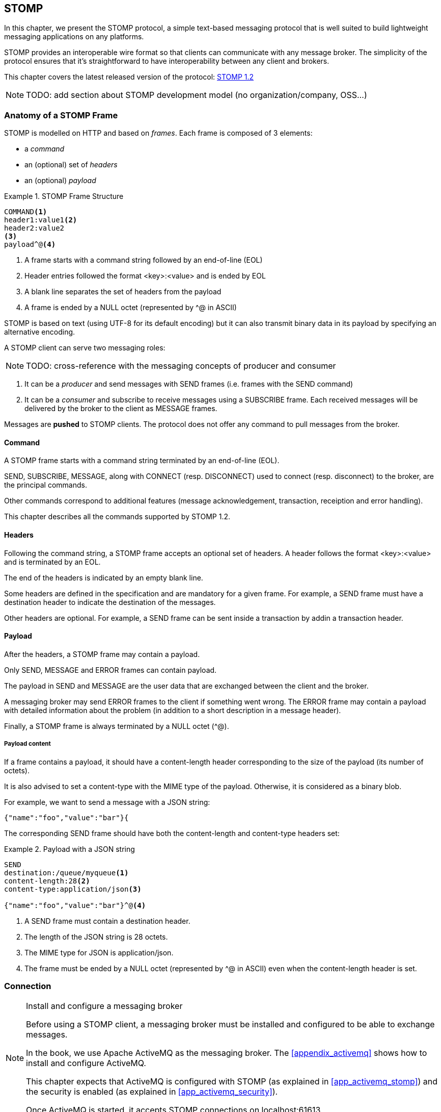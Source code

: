 [[ch_stomp]]
== STOMP

[role="lead"]
In this chapter, we present the STOMP protocol, a simple text-based messaging
protocol that is well suited to build lightweight messaging applications on any platforms.

STOMP provides an interoperable wire format so that clients can communicate with any message broker.
The simplicity of the protocol ensures that it's straightforward to have interoperability between any client and brokers.

This chapter covers the latest released version of the protocol:
http://stomp.github.io/stomp-specification-1.2.html[STOMP 1.2]

[NOTE]
====
TODO: add section about STOMP development model (no organization/company, OSS...)
====

=== Anatomy of a STOMP Frame

STOMP is modelled on HTTP and based on _frames_.
Each frame is composed of 3 elements:

* a _command_
* an (optional) set of _headers_
* an (optional) _payload_

[[ex_stomp_frame]]
.STOMP Frame Structure
====
----
COMMAND<1>
header1:value1<2>
header2:value2
<3>
payload^@<4>
----
<1> A frame starts with a command string followed by an end-of-line (EOL)
<2> Header entries followed the format +<key>:<value>+ and is ended by EOL
<3> A blank line separates the set of headers from the payload
<4> A frame is ended by a NULL octet (represented by +^@+ in ASCII)
====

STOMP is based on text (using UTF-8 for its default encoding)
but it can also transmit binary data in its payload by specifying an alternative encoding.

A STOMP client can serve two messaging roles:

[NOTE]
====
TODO: cross-reference with the messaging concepts of producer and consumer
====

. It can be a _producer_ and send messages with +SEND+ frames
(i.e. frames with the +SEND+ command)
. It can be a _consumer_ and subscribe to receive messages using a +SUBSCRIBE+ frame. Each received messages will be delivered by the broker to the client as +MESSAGE+ frames.

Messages are *pushed* to STOMP clients. The protocol does not offer any command to pull messages from the broker.

==== Command

A STOMP frame starts with a command string terminated by an end-of-line (EOL).

+SEND+, +SUBSCRIBE+, +MESSAGE+, along with +CONNECT+ (resp. +DISCONNECT+) used to connect (resp. disconnect) to the broker, are the principal commands.

Other commands correspond to additional features (message acknowledgement, transaction, receiption and error handling).

This chapter describes all the commands supported by STOMP 1.2.

==== Headers

Following the command string, a STOMP frame accepts an optional set of headers.
A header follows the format +<key>:<value>+ and is terminated by an EOL.

The end of the headers is indicated by an empty blank line.

Some headers are defined in the specification and are mandatory for a given frame.
For example, a +SEND+ frame must have a +destination+ header to indicate the destination of the messages.

Other headers are optional.
For example, a +SEND+ frame can be sent inside a transaction by addin a +transaction+ header.

==== Payload

After the headers, a STOMP frame may contain a payload.

Only +SEND+, +MESSAGE+ and +ERROR+ frames can contain payload.

The payload in +SEND+ and +MESSAGE+ are the user data that are exchanged between the client and the broker.

A messaging broker may send +ERROR+ frames to the client if something went wrong.
The +ERROR+ frame may contain a payload with detailed information about the problem (in addition to a short description in a +message+ header).

Finally, a STOMP frame is always terminated by a NULL octet (+^@+).

===== Payload content

If a frame contains a payload, it should have a +content-length+ header corresponding to the size of the payload (its number of octets).

It is also advised to set a +content-type+ with the MIME type of the payload. Otherwise, it is considered as a binary blob.

For example, we want to send a message with a JSON string:

----
{"name":"foo","value":"bar"}{
----

The corresponding +SEND+ frame should have both the +content-length+ and +content-type+ headers set:

[[ex_stomp_payload]]
.Payload with a JSON string
====
----
SEND
destination:/queue/myqueue<1>
content-length:28<2>
content-type:application/json<3>

{"name":"foo","value":"bar"}^@<4>
----
<1> A +SEND+ frame must contain a +destination+ header.
<2> The length of the JSON string is 28 octets.
<3> The MIME type for JSON is +application/json+.
<4> The frame must be ended by a NULL octet (represented by +^@+ in ASCII) even when the +content-length+ header is set.
====

=== Connection

.Install and configure a messaging broker
[NOTE]
====
Before using a STOMP client, a messaging broker must be installed and
configured to be able to exchange messages.

In the book, we use Apache ActiveMQ as the messaging broker. The <<appendix_activemq>>
 shows how to install and configure ActiveMQ.

This chapter expects that ActiveMQ is configured with STOMP (as explained in <<app_activemq_stomp>>) and the security is enabled
(as explained in <<app_activemq_security>>).

Once ActiveMQ is started, it accepts STOMP connections on +localhost:61613+.
====

Since STOMP is text-based, we can send and receive message from the command
line using a +telnet+ client.

[[ex_stomp_telnet]]
.Connection with a telnet client
====
++++
<screen>
$ <userinput>telnet localhost 61613</userinput>
Trying 127.0.0.1...
Connected to localhost.
Escape character is '^]'.
</screen>
++++
====

The telnet client is now connected to the broker using a TCP connection.
It must also establish a STOMP connection by sending a +CONNECT+ frame:

[[ex_stomp_connect]]
.Connect to a STOMP broker
====
++++
<screen>
<userinput>CONNECT
accept-version:1.2<co xml:id="co.ex_stomp_connect_1"/>
login:user<co xml:id="co.ex_stomp_connect_2"/>
passcode:password<co xml:id="co.ex_stomp_connect_3"/>

</userinput>^@
</screen>
<calloutlist>
  <callout arearefs="co.ex_stomp_connect_1">
    <para>The <literal>accept-version</literal> indicates the client wants to communicate
with the broker using the version 1.2 of the protocol.</para>
  </callout>
  <callout arearefs="co.ex_stomp_connect_2 co.ex_stomp_connect_3">
    <para>The client authenticates by passing the username and password with the <literal>login</literal> 
and <literal>passcode</literal> headers.</para>
  </callout>
</calloutlist>
++++
====

[CAUTION]
====
A STOMP frame must be ended by a NULL octet.

The +^@+ is the ASCII character for NULL octet. Type +ctrl + @+ to enter it.
====

Note also that there is a blank line between the +accept-version+ header and the NULL octet.
The blank line is mandatory to determine the end of the headers and the beginning
of the optional payload (that is not present in the +CONNECT+ frame).

Once you type +ctrl + @+, the messaging broker will process the +CONNECT+ frame
and reply with a +CONNECTED+ frame:

[[ex_stomp_connected]]
.Receive a connection confirmation
====
++++
<screen>
CONNECTED<co xml:id="co.ex_stomp_connected_1"/>
heart-beat:0,0<co xml:id="co.ex_stomp_connected_2"/>
session:ID:retsina.local-64904-1378366884467-2:1<co xml:id="co.ex_stomp_connected_3"/>
server:ActiveMQ/5.8.0<co xml:id="co.ex_stomp_connected_4"/>
version:1.2<co xml:id="co.ex_stomp_connected_5"/>
</screen>
<calloutlist>
  <callout arearefs="co.ex_stomp_connected_1">
    <para>The <literal>CONNECTED</literal> frame means the connection was successful.
 If there were any problem during the connection, an <literal>ERROR</literal> frame would have been returned.</para>
  </callout>
  <callout arearefs="co.ex_stomp_connected_2">
    <para>The <literal>heart-beat</literal> header is explained below in <xref linkend="ch_stomp_heartbeat"/>.</para>
  </callout>
  <callout arearefs="co.ex_stomp_connected_3">
    <para>The <literal>session</literal> header uniquely identifies the session between the client and the broker.</para>
  </callout>
  <callout arearefs="co.ex_stomp_connected_4">
    <para>The <literal>server</literal> header contains information about the STOMP broker. In that example, we are connected to Apache ActiveMQ 5.8.0.</para>
  </callout>
  <callout arearefs="co.ex_stomp_connected_5">
    <para>The <literal>version</literal> header is the version of the STOMP protocol that will be used during the session.</para>
  </callout>
</calloutlist>
++++
====

The STOMP connection is now established and the telnet client can now exchange messages with the broker.

If the authentication credentials provided by the client are not correct, the broker will return an +ERROR+ frame instead of the
+CONNECTED+ frame (as described in <<ch_stomp_error>>).

=== Send a Message

Now that the telnet client is connected to the messaging broker, it can send a message to a _destination_ on the broker.

_Destinations_ are opaque strings specific to each messaging broker implementation.

STOMP itself has no notion of delivery semantics (whether a destination is a queue, a topic or another exchange type) and you have to consult the messaging broker documentation to check how to name the destination for STOMP.

[NOTE]
====
ActiveMQ convention is to prefix the destination by +/queue/+ to send to a queue.
To send to a topic, we would prefix the destination by +/topic/+ instead.

ActiveMQ will automatically create a destination based on the +destination+ header so we do not have to create it beforehands.
Other brokers may behave differently and require to create the destination before sending any messages to it.
====

[[ex_stomp_send]]
.Send a message
====
++++
<screen>
<userinput>SEND
destination:/queue/myqueue<co xml:id="co.ex_stomp_send_1"/>
content-type:text/plain
content-length:13

Hello, STOMP!</userinput>^@
</screen>
<calloutlist>
  <callout arearefs="co.ex_stomp_send_1">
    <para>The message must be sent to the <literal>/queue/myqueue</literal> destination.</para>
  </callout>
</calloutlist>
++++
====

[NOTE]
====
TODO: cross-reference to the queue concept (one-to-one)
====

By following ActiveMQ convention, the message was sent to a queue. This message can only be received by a single consumer.

The +destination+ header indicates the destination of the message.

It also contains payload with the text +Hello, STOMP!+.
The payload is immediately followed by the NULL octet (represented by +^@+) to end the frame.

Once you +ctrl + @+ to enter the NULL octet, the message is processed by the broker.

[[ch_stomp_receipt]]
==== Frame Receiption

The STOMP broker can sent some feedback to let the client know that a frame has been received. This is a general mechanism available on any frame sent by a client to a broker (and not only on the +SEND+ frame).

To receive a confirmation that a message is handled by the STOMP broker, a frame sent by the client must indicate a +receipt+ header.

[[ex_stomp_send_with_receipt]]
.Send a message with a receipt
====
++++
<screen>
<userinput>SEND
destination:/queue/myqueue
receipt:123<co xml:id="co.ex_stomp_send_with_receipt_1"/>
content-type:text/plain
content-length:28

Hello, STOMP with a receipt!</userinput>^@
</screen>
<calloutlist>
  <callout arearefs="co.ex_stomp_send_with_receipt_1">
    <para>The <literal>receipt</literal> header will serve to identify the receipt sent by the broker
when it will have successfully handled this frame.</para>
  </callout>
</calloutlist>
++++
====

When this +SEND+ frame is received by the broker and succesfully handled, the broker replies with a +RECEIPT+ frame containing the corresponding receipt ID in a +receipt-id+ header:

[[ex_stomp_receipt]]
.Receive the receipt
====
++++
<screen>
RECEIPT
receipt-id:123<co xml:id="co.ex_stomp_receipt_1"/>

</screen>
<calloutlist>
  <callout arearefs="co.ex_stomp_receipt_1">
    <para>The <literal>receipt-id</literal> header corresponds to the <literal>receipt</literal> header set on the frame successfully handled by the broker.</para>
  </callout>
</calloutlist>
++++
====

This +RECEIPT+ lets the client know that the broker has _received_ the message but it does not mean that the message has been processed yet (or will be processed at all).

[[ch_stomp_error]]
==== Error frame

If a message is sent with an invalid format, the messaging broker will reply immediately with an +ERROR+ frame.

For example, it is not valid to send a message without a +destination+ header (where would the message go?):

[[ex_stomp_invalid_send]]
.Send an invalid message
====
++++
<screen>
<userinput>SEND
<co xml:id="co.ex_stomp_invalid_send_1"/>

A SEND frame witout a destination is not allowed</userinput>^@
</screen>
<calloutlist>
  <callout arearefs="co.ex_stomp_invalid_send_1">
    <para>The <literal>destination</literal> header is missing.</para>
  </callout>
</calloutlist>
++++
====

Once the message is sent, the client receives an +ERROR+ frame:

[[ex_stomp_error]]
.Receive an error
====
++++
<screen>
ERROR
content-type:text/plain<co xml:id="ex_stomp_error_1"/>
message:SEND received without a Destination specified!<co xml:id="ex_stomp_error_2"/>

org.apache.activemq.transport.stomp.ProtocolException: SEND received without a Destination specified! <co xml:id="ex_stomp_error_3"/>
        at org.apache.activemq.transport.stomp.ProtocolConverter.onStompSend(ProtocolConverter.java:299)
        at org.apache.activemq.transport.stomp.ProtocolConverter.onStompCommand(ProtocolConverter.java:233)
        ...
</screen>
<calloutlist>
  <callout arearefs="ex_stomp_error_1">
    <para>This <literal>ERROR</literal> frame has a <literal>content-type</literal> header that let the client know the payload is in plain text (encoded in UTF-8 by default).</para>
  </callout>
  <callout arearefs="ex_stomp_error_2">
    <para>A <literal>ERROR</literal> frame contains a <literal>message</literal> header with a short description of the problem encountered by the broker.</para>
  </callout>
  <callout arearefs="ex_stomp_error_3">
    <para>It also contains a text payload with more information on the problem.</para>
    </callout>
</calloutlist>
++++
====

=== Receive a Message

So far, the telnet client has acted as a STOMP _producer_ and sent messages.

It will now also become a STOMP _consumer_ to receive messages.

To receive messages, a STOMP client must send a +SUBSCRIBE+ frame with a +destination+ header.

[[ex_stomp_subscribe]]
.Subscribe to a destination
====
++++
<screen>
<userinput>SUBSCRIBE
destination:/queue/myqueue<co xml:id="co.ex_stomp_subscribe_1"/>
id:mysub<co xml:id="co.ex_stomp_subscribe_2"/>

</userinput>^@
</screen>
<calloutlist>
  <callout arearefs="co.ex_stomp_subscribe_1">
    <para>The <literal>destination</literal> is the name of destination the client wants to consume messages from.</para>
  </callout>
  <callout arearefs="co.ex_stomp_subscribe_2">
    <para>The subscription will be identified by the <literal>mysub</literal> identifier indicated in the <literal>id</literal> header.</para>
  </callout>
</calloutlist>
++++
====

The +id+ header corresponds to the subscription identifier and must be unique among all the subscriptions _inside the same connection_.
It is the responsibility of the client to choose this subscription identifier.

As soon as the messaging broker receives this +SUBSCRIBE+ frame and handle it,
it starts to send to the client some +MESSAGE+ frames corresponding to the messages sent to this destination.

[[ex_stomp_receive2]]
.Receive two messages
====
++++
<screen>
MESSAGE<co xml:id="co.ex_stomp_receive2_1"/>
content-type:text/plain
message-id:ID\cretsina.local-64904-1378366884467-2\c1\c-1\c1\c1<co xml:id="co.ex_stomp_receive2_2"/>
destination:/queue/myqueue<co xml:id="co.ex_stomp_receive2_3"/>
subscription:mysub<co xml:id="co.ex_stomp_receive2_4"/>
timestamp:1378367602698<co xml:id="co.ex_stomp_receive2_5"/>
expires:0<co xml:id="co.ex_stomp_receive2_6"/>
content-length:13
priority:4<co xml:id="co.ex_stomp_receive2_7"/>

Hello, STOMP!
MESSAGE<co xml:id="co.ex_stomp_receive2_8"/>
content-type:text/plain
message-id:ID\cretsina.local-64904-1378366884467-2\c1\c-1\c1\c2
destination:/queue/myqueue
timestamp:1378368275375
expires:0
subscription:mysub
content-length:28
priority:4
content-type:text/plain

Hello, STOMP with a receipt!
</screen>
<calloutlist>
  <callout arearefs="co.ex_stomp_receive2_1 co.ex_stomp_receive2_8">
    <para>Each received message is contained in a <literal>MESSAGE</literal> frame.</para>
  </callout>
  <callout arearefs="co.ex_stomp_receive2_2">
    <para>A <literal>message-id</literal> header uniquely identifies the message.</para>
  </callout>
  <callout arearefs="co.ex_stomp_receive2_3">
    <para>The <literal>destination</literal> indicates the destination this message was consumed from.</para>
  </callout>
  <callout arearefs="co.ex_stomp_receive2_4">
    <para>The <literal>subscription</literal> indicates which consumer's subscription is receiving the message.</para>
  </callout>
  <callout arearefs="co.ex_stomp_receive2_5 co.ex_stomp_receive2_6 co.ex_stomp_receive2_7">
    <para>A <literal>MESSAGE</literal> frame may contain additional headers (<literal>timestamp</literal>, <literal>expires</literal>,
 <literal>priority</literal> in this case) not specified by the STOMP protocol corresponding to features provided by the broker
(as described below in <xref linkend="ch_stomp_ext" />).</para>
  </callout>
</calloutlist>
++++
====

We have received the 2 messages that we have previously sent in the two examples
above (<<ex_stomp_send>> and <<ex_stomp_send_with_receipt>>). They were sent in a queue and the telnet client is the only consumer that is subscribed to this destination.

The telnet client is now a consumer of the +/queue/myqueue+ destination.
If another message is sent to this destination, it will receive this message immediately:

[[ex_stomp_send_receive]]
.Send a message and receive it
====
++++
<screen>
<userinput>SEND
destination:/queue/myqueue
content-type:text/plain
content-length:15

another message</userinput>^@

MESSAGE
content-type:text/plain
message-id:ID\cretsina.local-64904-1378366884467-2\c3\c-1\c1\c3
destination:/queue/myqueue
timestamp:1378369910799
expires:0
subscription:mysub
content-length:15
priority:4

another message
</screen>
++++
====

=== Unsubscription

To stop consuming messages from a destination, the client must send a +UNSUBSCRIBE+ frame
with a +id+ header corresponding to the subscription identifier indicated in the +SUBSCRIBE+ frame (+mysub+ in the example above).

[[ex_stomp_unsubscribe]]
.Unsubscribe a consumer
====
++++
<screen>
<userinput>UNSUBSCRIBE
id:mysub<co xml:id="co.ex_stomp_unsubscribe_1"/>

</userinput>^@
</screen>
<calloutlist>
  <callout arearefs="co.ex_stomp_unsubscribe_1">
    <para>The <literal>id</literal> is the subscription identifier set in the corresponding <literal>SUBSCRIBE</literal> frame.</para>
  </callout>
</calloutlist>
++++
====

The telnet client can still act as a producer and send messages but it will no longer receive any sent to the +/queue/myqueue+ destination.

=== Disconnection

To disconnect from the messaging broker, the client must send a +DISCONNECT+ frame.

To ensure a graceful disconnection, the best practice is to send a +DISCONNECT+ frame
with a +receipt+ header and wait to receive the corresponding +RECEIPT+ frame.
The client can then safely close the TCP connection to the  broker (if the broker does not close it from its side first).

[[ex_stomp_disconnect]]
.Grafecul disconnection
====
++++
<screen>
<userinput>DISCONNECT
receipt:456<co xml:id="co.ex_stomp_disconnect_1"/>

</userinput>^@
</screen>
<calloutlist>
  <callout arearefs="co.ex_stomp_disconnect_1">
    <para>The <literal>receipt</literal> value will be used to correlate this frame with the corresponding <literal>RECEIPT</literal> frame.</para>
  </callout>
</calloutlist>
++++
====

When the +DISCONNECT+ frame is sent, the client receives the corresponding +RECEIPT+ frame.

[[ex_stomp_disconnect_receipt]]
.Receive a receipt for the graceful disconnection
====
++++
<screen>
RECEIPT
receipt-id:456<co xml:id="co.ex_stomp_disconnect_receipt_1"/>
</screen>
<calloutlist>
  <callout arearefs="co.ex_stomp_disconnect_1">
    <para>The <literal>receipt-id</literal> value is the same that the <literal>DISCONNECT</literal>'s <literal>receipt</literal> value.</para>
  </callout>
</calloutlist>
++++
====

The messaging broker then closes the underlying TCP connection and the telnet client is closed:

++++
<screen>
Connection closed by foreign host.
</screen>
++++

[[ch_stomp_heartbeat]]
=== Heart-beat

STOMP offers a mechanism to test the healthiness of a connection between a STOMP client and a broker

[NOTE]
====
TODO: better explanation on the necessity of heart-beating to circumvent TCP.
====

Heart-beat is negotiated between the client and the broker during the exchange of the +CONNECT+ and +CONNECTED+ frames.

When we connected previous in <<ex_stomp_connect>>, we received a +CONNECTED+ (in <<ex_stomp_connected>> ) with a header +heart-beat:0,0+.

The +heart-beat+ header's value is composed of 2 positive integers:

. The smallest number of milliseconds between heart-beats that the sender of the frame guarantees (or +0+ if it will not send heart-beats).
. The desired number of milliseconds between heart-beats that the sender of the frame expects to receive from the other party (or +0+ if it does not want to receive heart-beats).

The sender of +CONNECT+ frame is a STOMP _client_, the sender of a +CONNECTED+ frame is a STOMP _broker_.

A +CONNECTED+ frame with a +heart-beat:0,0+ header indicates that:

. The broker will *not* send heart-beats to the client
. The broker does *not* want to receive heart-beats from the client

Heart-beating is optional. Sending a +CONNECT+ frame without a +heart-beat+ header is equivalent to setting it to +0,0+.

Let's now activate heart-beating upon connection.

We will open a new telnet client for this example and send a +CONNECT+ frame with a +heart-beat+ header:

[[ex_stomp_hb_connect]]
.Connect to a STOMP broker with heart-beat
====
++++
<screen>
$ <userinput>telnet localhost 61613</userinput>
Trying 127.0.0.1...
Connected to localhost.
Escape character is '^]'.
<userinput>CONNECT
accept-version:1.2
heart-beat:10000,2000<co xml:id="co.ex_stomp_hb_connect_1"/>
login:user
passcode:password

</userinput>^@
</screen>
<calloutlist>
  <callout arearefs="co.ex_stomp_hb_connect_1">
    <para>The client guarantees to send a heart-beat every 10 seconds (10000ms) and expect to receive heart-beats from the broker every 2 seconds (2000ms).</para>
  </callout>
</calloutlist>
++++
====

The broker replies with a +CONNECTED+ frame but the value of the +heart-beat+ header is different from last time:

[[ex_stomp_hb_connected_with_hb]]
.Connect to a STOMP broker with heart-beat
====
++++
<screen>
<userinput>CONNECTED
heart-beat:2000,10000<co xml:id="co.ex_stomp_hb_connected_with_hb_1"/>
session:ID:retsina.local-60200-1378476149103-2:2
server:ActiveMQ/5.8.0
version:1.2

</userinput>^@
</screen>
<calloutlist>
  <callout arearefs="co.ex_stomp_hb_connected_with_hb_1">
    <para>The broker replied that it guarantees to send heart-beats every 2 seconds and expect to receive heart-beats from the client every 10 seconds.</para>
  </callout>
</calloutlist>
++++
====

In this case, the heart-beating negotiation is straightforward since the broker replied with the same heart-beat expectation that we send.

[NOTE]
====
TODO: Add some description of the heart-beating negotation when values differ http://stomp.github.io/stomp-specification-1.2.html#Heart-beating
====

If we wait more that 10 seconds, the telnet client is closed:

====
++++
<screen>
Connection closed by foreign host.
</screen>
++++
====

Indeed the telnet client did not fulfill its promises to send heart-beats at least every 10 seconds.

What is a heart-beat? A heart-beat is *any data send over the network*.
If the client does not send any STOMP frame, it must send an end-of-line (EOL) as a heart-beat.

To simulate this, open a new telnet client and send the same +CONNECT+ frame than in <<ex_stomp_hb_connect>> and send a EOL every 10 seconds by typing +Enter+.
You will also notice that a new line appears every 2 seconds. This corresponds to the EOL sent by the broker as an heart-beat.

This client will remain open as long as you send EOL in the imparted time. Note that if you stop sending heart-beats, it may take more that 10 seconds for the broker to closed the connection.
It is considered good practice to leave an error of margin with the heart-beats because of timing inaccuracies (some broker may wait more than twice the heart-beat time before closing the connection).

=== Message acknowledgement

When a broker delivers a message to a client for consumption, the client must _acknowledge_ the message to inform the broker that it takes responsibility for the message.
With this acknowledgement, the broker can forget everything about the message, it is now under the client's responsibility. As long as the broker has not received such an acknowledgement, it must keep the message
to be able to eventually redeliver it.

.When does this acknowledgement takes place?

The first step happens when the client sends a +SUBSCRIBE+ frame to the broker. The +SUBSCRIBE+ frame takes an optional +ack+ header that accepts three valid values:

* +auto+ (if the +SUBSCRIBE+ frame does not contain a +ack+ header, it defaults to +auto+)
* +client+
* +client-individual+

When the +ack+ header is set to +auto+, the broker will consider the message _automatically_ acknowledged as soon as it is delivered to the client. The client does not need to acknowledge
the message at all. This mode may result in message loss if the client fails *after* the message was delivered but *before* it was processed.

When the client requires more control on the message acknowledgement, it can use either the +client+ or +client-individual+ values.
In both case, the client must send an +ACK+ frame to the broker for the message that it processes.
The +client+ value means the message acknowledgement is _cumulative_, it will acknowledge the specified message _and all the messages received before_. With +client-individual+, only the specified message is acknowledged.

If a client does not process a message it has received, it should send a +NACK+ frame (a negative acknowledgement) to the let the broker know that it refused to take responsibility for the specified message.
The broker can then deliver the message to another consumer.

The +ACK+ and +NACK+ frames require a +id+ header whose value must match the value of the +ack+ header from the +MESSAGE+ frame to acknowledge (or nack).
The +MESSAGE+ frame contains the +ack+ header only when the client specified explicit acknowledgement (+client+ or +client-individual+) in the +SUBSCRIBE+ frame.

We will open a telnet client and subscribe to the destination with an explicit +client+ acknowledgement:

[[ex_stomp_ack_subscribe_client]]
.Subscribe to a STOMP broker with a +client+ acknowledgement
====
++++
<screen>
$ <userinput>telnet localhost 61613</userinput>
Trying 127.0.0.1...
Connected to localhost.
Escape character is '^]'.
<userinput>CONNECT<co xml:id="co.ex_stomp_ack_subscribe_client_1"/>
accept-version:1.2
login:user
passcode:password

</userinput>^@
CONNECTED<co xml:id="co.ex_stomp_ack_subscribe_client_2"/>
heart-beat:0,0
session:ID:retsina.local-49965-1378989016784-2:2
server:ActiveMQ/5.8.0
version:1.2

<userinput>SUBSCRIBE<co xml:id="co.ex_stomp_ack_subscribe_client_3"/>
destination:/queue/myqueue<co xml:id="co.ex_stomp_ack_subscribe_client_4"/>
id:mysub<co xml:id="co.ex_stomp_ack_subscribe_client_5"/>
ack:client<co xml:id="co.ex_stomp_ack_subscribe_client_6"/>

</userinput>^@
</screen>
<calloutlist>
  <callout arearefs="co.ex_stomp_ack_subscribe_client_1">
    <para>The <literal>CONNECT</literal> frame is sent to connect to the STOMP broker.</para>
  </callout>
  <callout arearefs="co.ex_stomp_ack_subscribe_client_2">
    <para>The <literal>CONNECTED</literal> frame sent by the broker confirms that the client is successfully connected.</para>
  </callout>
  <callout arearefs="co.ex_stomp_ack_subscribe_client_3 co.ex_stomp_ack_subscribe_client_4 co.ex_stomp_ack_subscribe_client_5">
    <para>The client subscribes to the <literal>/queue/myqueue</literal> destination with the subscription identifier <literal>mysub</literal>.</para>
  </callout>
  <callout arearefs="co.ex_stomp_ack_subscribe_client_6">
    <para>The client informs the broker that messages received by this subscription will be acknowledged explicitly (and cumulatively).</para>
  </callout>
</calloutlist>
++++
====

The client will now send a message to the destination and receives it through the subscription that has just been created:

[[ex_stomp_ack_send]]
.Send a message to the destination
====
++++
<screen>
<userinput>SEND<co xml:id="co.ex_stomp_ack_send_1"/>
destination: /queue/myqueue
content-type:text/plain
content-length:15

another message
</userinput>^@
MESSAGE<co xml:id="co.ex_stomp_ack_send_2"/>
content-type:text/plain
ack:ID\cretsina.local-49965-1378989016784-4\c1<co xml:id="co.ex_stomp_ack_send_3"/>
message-id:ID\cretsina.local-49965-1378989016784-2\c2\c-1\c1\c1
destination:/queue/myqueue
timestamp:1378989622992
expires:0
subscription:mysub
content-length:15
priority:4

another message
</screen>
<calloutlist>
  <callout arearefs="co.ex_stomp_ack_send_1">
    <para>The client sends a message to the broker.</para>
  </callout>
  <callout arearefs="co.ex_stomp_ack_send_2 co.ex_stomp_ack_send_3">
    <para>The message is processed by the broker and delivered to the client. It contains a <literal>ack</literal> header whose value is an opaque identifier.</para>
  </callout>
</calloutlist>
++++
====

At this point, the client has received the message but has not acknowledged it. The broker will keep it as a reference until the client acknowledges it explicitly.

To illustrate that, the client will disconnect _without acknowledging the message_.

[[ex_stomp_ack_disconnect]]
.Disconnection of the client without acknowledging the message
====
++++
<screen>
<userinput>DISCONNECT

</userinput>^@
Connection closed by foreign host.
</screen>
++++
====

The broker will notice that the delivered message was not acknowledged by the client before it disconnected and will
take again responsibility for it and be ready to deliver it to any other subscribers on the destination.

A new telnet client will subscribe to the destination with a different subscription identifier to receive this message:

[[ex_stomp_ack_subscribe_client_2]]
.Subscribe to a STOMP broker with a +client+ acknowledgement
====
++++
<screen>
$ <userinput>telnet localhost 61613</userinput>
Trying 127.0.0.1...
Connected to localhost.
Escape character is '^]'.
<userinput>CONNECT
accept-version:1.2
login:user
passcode:password

</userinput>^@
CONNECTED
heart-beat:0,0
session:ID:retsina.local-49965-1378989016784-2:2
server:ActiveMQ/5.8.0
version:1.2

<userinput>SUBSCRIBE<co xml:id="co.ex_stomp_ack_subscribe_client_2_1"/>
destination:/queue/myqueue
id:mynewsub<co xml:id="co.ex_stomp_ack_subscribe_client_2_2"/>
ack:client<co xml:id="co.ex_stomp_ack_subscribe_client_2_3"/>

</userinput>^@
MESSAGE<co xml:id="co.ex_stomp_ack_subscribe_client_2_4"/>
content-type:text/plain
redelivered:true<co xml:id="co.ex_stomp_ack_subscribe_client_2_5"/>
ack:ID\cretsina.local-49965-1378989016784-5\c1
message-id:ID\cretsina.local-49965-1378989016784-2\c2\c-1\c1\c1
destination:/queue/myqueue
timestamp:1378989622992
expires:0
subscription:mysub2<co xml:id="co.ex_stomp_ack_subscribe_client_2_6"/>
content-length:15
priority:4

another message
</screen>
<calloutlist>
  <callout arearefs="co.ex_stomp_ack_subscribe_client_2_1 co.ex_stomp_ack_subscribe_client_2_2">
    <para>The client subscribes again with a new <literal>mynewsub</literal> subscription identifier.</para>
  </callout>
  <callout arearefs="co.ex_stomp_ack_subscribe_client_2_3">
    <para>This new subscription also require explicit <literal>client</literal> acknowledgement.</para>
  </callout>
  <callout arearefs="co.ex_stomp_ack_subscribe_client_2_4">
    <para>As soon as the client is subscribed, it receives the <literal>MESSAGE</literal> sent in <xref linkend="ex_stomp_ack_message"/></para>
  </callout>
  <callout arearefs="co.ex_stomp_ack_subscribe_client_2_5 co.ex_stomp_ack_subscribe_client_2_6">
    <para>The message is delivered to the <literal>mysub2</literal> subscription and contains an additional <literal>redelivered</literal>
header set to <literal>true</literal> that informs the client that this message was delivered at least once without success and is redelivered.</para>
  </callout>
</calloutlist>
++++
====

This time, the client will properly acknowledge the message:

[[ex_stomp_ack_ack]]
.Acknowledge a message
====
++++
<screen>
<userinput>ACK
id:ID\cretsina.local-49965-1378989016784-5\c1<co xml:id="co.ex_stomp_ack_ack_1"/>

</userinput>^@
</screen>
<calloutlist>
  <callout arearefs="co.ex_stomp_ack_ack_1">
    <para>The value of the <literal>id</literal> must match the value of the <literal>ack</literal> header
from the <literal>MESSAGE</literal> received in <xref linkend="ex_stomp_ack_subscribe_client_2"/>.</para>
  </callout>
</calloutlist>
++++
====

.Transactional Acknowlegement
[NOTE]
====
Acknowledgements using +ACK+ or +NACK+ frame can be part of a transaction by adding a +transaction+ header to
these frames (as explained below in <<ch_stomp_transaction>>).
====

[[ch_stomp_transaction]]
=== Transaction

STOMP has basic support for transactions.

Sending (with +SEND+ frames) or acknowledging (with +ACK+ or +NACK+ frames) messages can be performed inside a transaction.
This means that the messages and acknowledgements are not processed by the broker when it receives the corresponding frames but when the transaction completes.

If the client does not complete the transaction, the broker will not process the frames that it received during the transaction and will discard them.

To illustrate this, we will open a new telnet client and subscribe to the destination.

[[ex_stomp_tx_subscribe]]
.Connect to a STOMP broker and subscribe to a destination
====
++++
<screen>
$ <userinput>telnet localhost 61613</userinput>
Trying 127.0.0.1...
Connected to localhost.
Escape character is '^]'.
<userinput>CONNECT<co xml:id="co.ex_stomp_tx_subscribe_1"/>
accept-version:1.2
login:user
passcode:password

</userinput>^@
CONNECTED<co xml:id="co.ex_stomp_tx_subscribe_2"/>
heart-beat:0,0
session:ID:retsina.local-49965-1378989016784-2:2
server:ActiveMQ/5.8.0
version:1.2

<userinput>SUBSCRIBE<co xml:id="co.ex_stomp_tx_subscribe_3"/>
destination:/queue/myqueue<co xml:id="co.ex_stomp_tx_subscribe_4"/>
id:mysub

</userinput>^@
</screen>
<calloutlist>
  <callout arearefs="co.ex_stomp_tx_subscribe_1">
    <para>The <literal>CONNECT</literal> frame is sent to connect to the STOMP broker.</para>
  </callout>
  <callout arearefs="co.ex_stomp_tx_subscribe_2">
    <para>The <literal>CONNECTED</literal> frame sent by the broker confirms that the client is successfully connected.</para>
  </callout>
  <callout arearefs="co.ex_stomp_tx_subscribe_3 co.ex_stomp_tx_subscribe_4">
    <para>The client subscribes to the <literal>/queue/myqueue</literal> destination with the subscription identifier <literal>mysub</literal>.</para>
  </callout>
</calloutlist>
++++
====

A transaction is started by the client by sending a +BEGIN+ frame to the broker. This frame must have a +transaction+ header whose value is a transaction identifier
_that must be unique within a STOMP connection_.

Sending and acknowledging messages can then be part of this transaction by adding a +transaction+ header to their frames with the same transaction identifier.

[[ex_stomp_tx_begin_send]]
.Begin a transaction and send a message inside it
====
++++
<screen>
<userinput>BEGIN<co xml:id="co.ex_stomp_tx_begin_send_1"/>
transaction:mytx1<co xml:id="co.ex_stomp_tx_begin_send_2"/>

</userinput>^@

<userinput>SEND<co xml:id="co.ex_stomp_tx_begin_send_3"/>
destination:/queue/myqueue
content-type:text/plain
content-length:24
transaction:mytx1<co xml:id="co.ex_stomp_tx_begin_send_4"/>

Message in a transaction</userinput>^@
</screen>
<calloutlist>
  <callout arearefs="co.ex_stomp_tx_begin_send_1 co.ex_stomp_tx_begin_send_2">
    <para>The client begins a transaction by sending a <literal>BEGIN</literal> frame with a <literal>transaction</literal> header
set to <literal>mytx1</literal>.</para>
  </callout>
  <callout arearefs="co.ex_stomp_tx_begin_send_3 co.ex_stomp_tx_begin_send_4">
    <para>The client sends a <literal>SEND</literal> frame inside the transaction by adding a <literal>transaction</literal> header
with the same value than in the <literal>BEGIN</literal> frame.</para>
  </callout>
</calloutlist>
++++
====

At this point, the +MESSAGE+ frame has been received by the broker. However the broker has not processed it and deliver the message to the client's subcription created in <<ex_stomp_tx_subscribe>>.

To complete this active transaction and allows the broker to process it, the client must send a +COMMIT+ frame with the same
+transaction+ header.

[[ex_stomp_tx_commit]]
.Commit a transaction and receives the message after the transaction is completed
====
++++
<screen>
<userinput>COMMIT<co xml:id="co.ex_stomp_tx_commit_1"/>
transaction:mytx1<co xml:id="co.ex_stomp_tx_commit_2"/>

</userinput>^@
MESSAGE<co xml:id="co.ex_stomp_tx_commit_3"/>
content-type:text/plain
message-id:ID\cretsina.local-49965-1378989016784-2\c4\c-1\c1\c1
destination:/queue/myqueue
timestamp:1378994631546
expires:0
subscription:mysub
content-length:24
priority:4

Message in a transaction
</screen>
<calloutlist>
  <callout arearefs="co.ex_stomp_tx_commit_1 co.ex_stomp_tx_commit_2">
    <para>The client completes the transaction by sending a <literal>COMMIT</literal> frame with the same <literal>transaction</literal> header
than  in the <literal>BEGIN</literal> frame.</para>
  </callout>
  <callout arearefs="co.ex_stomp_tx_commit_3">
    <para>The client finally receives the message sent inside the transaction in <xref linkend="ex_stomp_tx_begin_send"/>.</para>
  </callout>
</calloutlist>
++++
====

To roll back a transaction and discard any messages or acknowledgements sent inside it, the client can send an +ABORT+ frame with the same +transaction+ header than in
the corresponding +BEGIN+ frame that started the transaction:

[[ex_stomp_tx_abort]]
.Abort a transaction
====
++++
<screen>
<userinput>ABORT<co xml:id="co.ex_stomp_tx_abort_1"/>
transaction:mytx1<co xml:id="co.ex_stomp_tx_abort_2"/>

</userinput>^@
</screen>
<calloutlist>
  <callout arearefs="co.ex_stomp_tx_abort_1 co.ex_stomp_tx_abort_2">
    <para>The client rolls back the transaction by sending an <literal>ABORT</literal> frame with the same <literal>transaction</literal> header
than in the <literal>BEGIN</literal> frame.</para>
  </callout>
</calloutlist>
++++
====

STOMP does not provide a transaction timeout that would abort the transaction if it is not completed in a timely fashion.
The transaction lifecycle (controlled by +BEGIN+ and +COMMIT+/+ABORT+ frames) is the responsibility of the client.
However the broker will automatically abort any active transaction if the client send a +DISCONNECT+ frame or if the underlying TCP
connection fails.

==== Transaction and Receipt

In <<ch_stomp_receipt>>, we saw that the client can receive a +RECEIPT+ frame when the broker has received the frame and pointed out it does mean that the broker _processed_ it.

We can confirm this behaviour by sending a message inside a transaction and ask for a receipt:

[[ex_stomp_tx_receipt]]
.Ask a receipt for a message sent inside a transaction
====
++++
<screen>
<userinput>BEGIN<co xml:id="co.ex_stomp_tx_receipt_1"/>
transaction:mytx2<co xml:id="co.ex_stomp_tx_receipt_2"/>

</userinput>
^@

<userinput>
SEND<co xml:id="co.ex_stomp_tx_receipt_3"/>
destination:/queue/myqueue
content-type:text/plain
content-length:32
transaction:mytx2<co xml:id="co.ex_stomp_tx_receipt_4"/>
receipt:myreceipt1<co xml:id="co.ex_stomp_tx_receipt_5"/>

Another message in a transaction</userinput>^@
RECEIPT<co xml:id="co.ex_stomp_tx_receipt_6"/>
receipt-id:myreceipt1
</screen>
<calloutlist>
  <callout arearefs="co.ex_stomp_tx_receipt_1 co.ex_stomp_tx_receipt_2">
    <para>The client begins a transaction named <literal>mytx2</literal>.</para>
  </callout>
  <callout arearefs="co.ex_stomp_tx_receipt_3 co.ex_stomp_tx_receipt_4 co.ex_stomp_tx_receipt_5">
    <para>The client sends a message inside this transaction and asks for a receipt.</para>
  </callout>
  <callout arearefs="co.ex_stomp_tx_receipt_6">
    <para>As soon as the broker receives the <literal>MESSAGE</literal>, it sends a <literal>RECEIPT</literal> to the client
to confirm the message has been received. However the message has not be processed yet. It will be processed only when the transaction is commited.</para>
  </callout>
</calloutlist>
++++
====

We see above that the broker confirmed that it received the +MESSAGE+ but it has not processed it.

Only when the client commits the transaction, the client will process the message and deliver it to the client's subscription:

[[ex_stomp_tx_receipt_commit]]
.The message is processed by the broker only when the transaction is committed
====
++++
<screen>
<userinput>COMMIT<co xml:id="co.ex_stomp_tx_receipt_commit_1"/>
transaction:mytx2<co xml:id="co.ex_stomp_tx_receipt_commit_2"/>

</userinput>^@
MESSAGE<co xml:id="co.ex_stomp_tx_receipt_commit_3"/>
content-type:text/plain
message-id:ID\cretsina.local-49965-1378989016784-2\c4\c-1\c1\c2
destination:/queue/myqueue
timestamp:1378996600008
expires:0
subscription:mysub
content-length:32
priority:4

Another message in a transaction
</screen>
<calloutlist>
  <callout arearefs="co.ex_stomp_tx_receipt_commit_1 co.ex_stomp_tx_receipt_commit_2">
    <para>The client commits the transaction named <literal>mytx2</literal>.</para>
  </callout>
  <callout arearefs="co.ex_stomp_tx_receipt_commit_3">
    <para>When the transaction is commited, the broker finally process the <literal>SEND</literal> frame sent in <xref linkend="ex_stomp_tx_receipt"/> and
deliver it to the client's subscription.</para>
  </callout>
</calloutlist>
++++
====

[[ch_stomp_ext]]
=== STOMP extensions

STOMP protocol is very simple with few commands to know to be able to use it.

The protocol does not define advanced features that are often provided by messaging brokers such as persistency or expiration.

However, it is possible to use them from STOMP thanks to the additional /non-standard/ headers.

In the <<ex_stomp_receive2>>, the two messages received by the consumers were containing headers that have not been described yet: 
+timestamp+, +expires+ and +priority+.

The headers are added by ActiveMQ to provide additional information on the messages.

* +timestamp+ value corresponds to the time the message was handed off to the broker (it is an interval in milliseconds since the UNIX epoch).
* +expires+ value corresponds to the message expiration time. When a message exipration time is reached and it has not been consumed, the broker discards it.
  In the example, the +expires+ value is +0+ which mean that the messages _never_ expires.
* +priority+ value is the priority level of the message (+0+ being the lowest priority and +9+ being the highest). The broker tries
to deliver higher priority messages ahead of lower priority ones. In the example, the value is +4+ which corresponds to a normal priority.

ActiveMQ defines other headers that can be add to the +SEND+ frame when sending a message (as described in (http://activemq.apache.org/stomp.html[ActiveMQ STOMP page]).

[NOTE]
====
TODO: Cross-reference with message persistence concept.
====

One of the most important is the +persistent+ header. By default, STOMP does not define whether messages are _persistent_ or not.
Most STOMP brokers (including ActiveMQ) defaults to _non-persistent_ messages. To send a persistent message to an ActiveMQ broker,
the client must add a +persistent+ header whose value is +true+.

[[ex_stomp_ext_persistent]]
.Send a peristent message
====
++++
<screen>
<userinput>SEND
destination:/queue/myqueue
content-type:text/plain
content-length:26
persistent:true<co xml:id="co.ex_stomp_ext_persistent_1"/>

This message is persisted!^@
</userinput>^@
</screen>
<calloutlist>
  <callout arearefs="co.ex_stomp_ext_persistent_1">
    <para>The message will be persisted by the broker and will be available if the server crashes or stops.</para>
  </callout>
</calloutlist>
++++
====

If the message is not consumed when the broker goes offline, the broker will load it when it restarts and consumers will be able to receive it.

Each STOMP brokers may define its own set of headers and you have to consult their documentation to know which additional features are supported.
